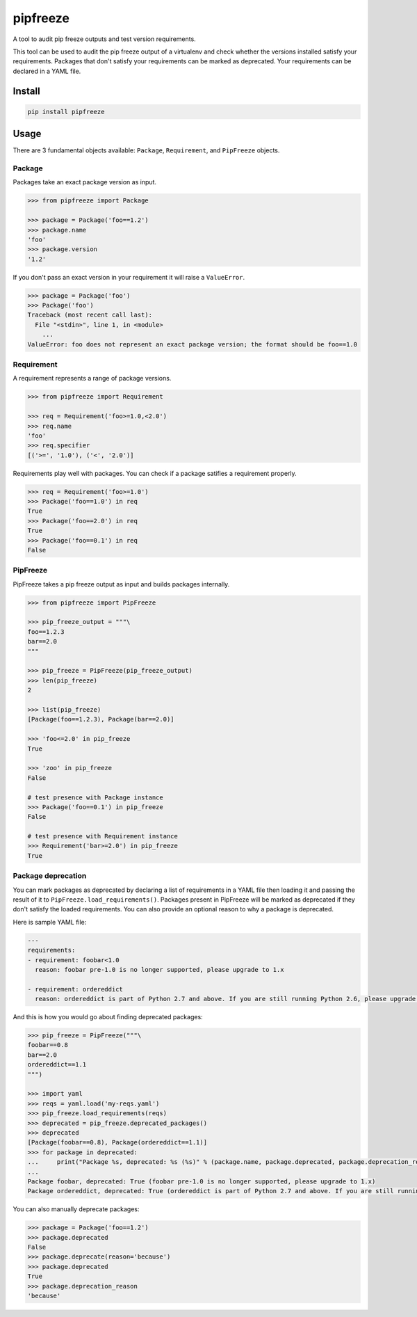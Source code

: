 pipfreeze
=========

A tool to audit pip freeze outputs and test version requirements.

This tool can be used to audit the pip freeze output of a virtualenv and check
whether the versions installed satisfy your requirements. Packages that don't
satisfy your requirements can be marked as deprecated. Your requirements can be
declared in a YAML file.

Install
-------

.. code-block::

    pip install pipfreeze

Usage
-----

There are 3 fundamental objects available: ``Package``, ``Requirement``, and
``PipFreeze`` objects.

Package
~~~~~~~

Packages take an exact package version as input.

.. code-block:: python

    >>> from pipfreeze import Package

    >>> package = Package('foo==1.2')
    >>> package.name
    'foo'
    >>> package.version
    '1.2'

If you don't pass an exact version in your requirement it will raise a ``ValueError``.

.. code-block:: python

    >>> package = Package('foo')
    >>> Package('foo')
    Traceback (most recent call last):
      File "<stdin>", line 1, in <module>
        ...
    ValueError: foo does not represent an exact package version; the format should be foo==1.0

Requirement
~~~~~~~~~~~

A requirement represents a range of package versions.

.. code-block:: python

    >>> from pipfreeze import Requirement

    >>> req = Requirement('foo>=1.0,<2.0')
    >>> req.name
    'foo'
    >>> req.specifier
    [('>=', '1.0'), ('<', '2.0')]

Requirements play well with packages. You can check if a package satifies a requirement properly.

.. code-block:: python

    >>> req = Requirement('foo>=1.0')
    >>> Package('foo==1.0') in req
    True
    >>> Package('foo==2.0') in req
    True
    >>> Package('foo==0.1') in req
    False

PipFreeze
~~~~~~~~~

PipFreeze takes a pip freeze output as input and builds packages internally.

.. code-block:: python

    >>> from pipfreeze import PipFreeze

    >>> pip_freeze_output = """\
    foo==1.2.3
    bar==2.0
    """

    >>> pip_freeze = PipFreeze(pip_freeze_output)
    >>> len(pip_freeze)
    2

    >>> list(pip_freeze)
    [Package(foo==1.2.3), Package(bar==2.0)]

    >>> 'foo<=2.0' in pip_freeze
    True

    >>> 'zoo' in pip_freeze
    False

    # test presence with Package instance
    >>> Package('foo==0.1') in pip_freeze
    False

    # test presence with Requirement instance
    >>> Requirement('bar>=2.0') in pip_freeze
    True

Package deprecation
~~~~~~~~~~~~~~~~~~~

You can mark packages as deprecated by declaring a list of requirements in a
YAML file then loading it and passing the result of it to
``PipFreeze.load_requirements()``. Packages present in PipFreeze will be marked
as deprecated if they don't satisfy the loaded requirements. You can also
provide an optional reason to why a package is deprecated.

Here is sample YAML file:

.. code-block:: yaml

   ---
   requirements:
   - requirement: foobar<1.0
     reason: foobar pre-1.0 is no longer supported, please upgrade to 1.x

   - requirement: ordereddict
     reason: ordereddict is part of Python 2.7 and above. If you are still running Python 2.6, please upgrade!

And this is how you would go about finding deprecated packages:

.. code-block:: python

    >>> pip_freeze = PipFreeze("""\
    foobar==0.8
    bar==2.0
    ordereddict==1.1
    """)

    >>> import yaml
    >>> reqs = yaml.load('my-reqs.yaml')
    >>> pip_freeze.load_requirements(reqs)
    >>> deprecated = pip_freeze.deprecated_packages()
    >>> deprecated
    [Package(foobar==0.8), Package(ordereddict==1.1)]
    >>> for package in deprecated:
    ...     print("Package %s, deprecated: %s (%s)" % (package.name, package.deprecated, package.deprecation_reason))
    ...
    Package foobar, deprecated: True (foobar pre-1.0 is no longer supported, please upgrade to 1.x)
    Package ordereddict, deprecated: True (ordereddict is part of Python 2.7 and above. If you are still running Python 2.6, please upgrade!)

You can also manually deprecate packages:

.. code-block:: python

    >>> package = Package('foo==1.2')
    >>> package.deprecated
    False
    >>> package.deprecate(reason='because')
    >>> package.deprecated
    True
    >>> package.deprecation_reason
    'because'
